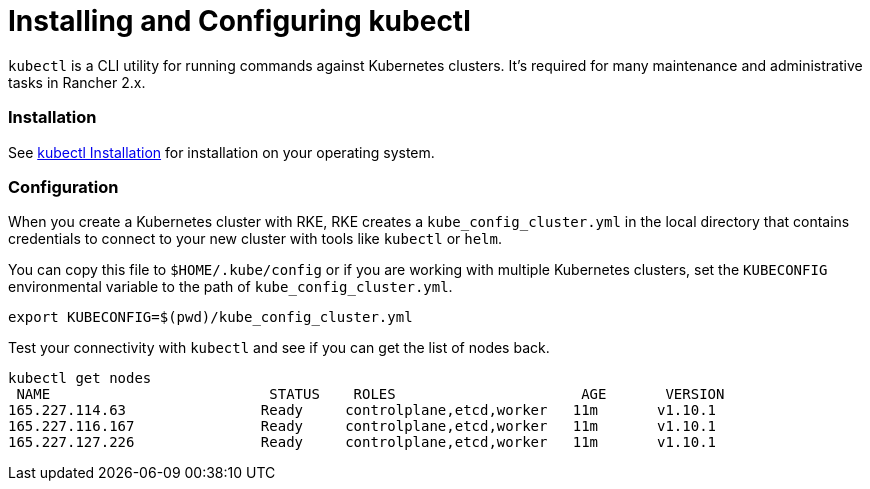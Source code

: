 = Installing and Configuring kubectl

`kubectl` is a CLI utility for running commands against Kubernetes clusters. It's required for many maintenance and administrative tasks in Rancher 2.x.

=== Installation

See https://kubernetes.io/docs/tasks/tools/install-kubectl/[kubectl Installation] for installation on your operating system.

=== Configuration

When you create a Kubernetes cluster with RKE, RKE creates a `kube_config_cluster.yml` in the local directory that contains credentials to connect to your new cluster with tools like `kubectl` or `helm`.

You can copy this file to `$HOME/.kube/config` or if you are working with multiple Kubernetes clusters, set the `KUBECONFIG` environmental variable to the path of `kube_config_cluster.yml`.

----
export KUBECONFIG=$(pwd)/kube_config_cluster.yml
----

Test your connectivity with `kubectl` and see if you can get the list of nodes back.

----
kubectl get nodes
 NAME                          STATUS    ROLES                      AGE       VERSION
165.227.114.63                Ready     controlplane,etcd,worker   11m       v1.10.1
165.227.116.167               Ready     controlplane,etcd,worker   11m       v1.10.1
165.227.127.226               Ready     controlplane,etcd,worker   11m       v1.10.1
----
